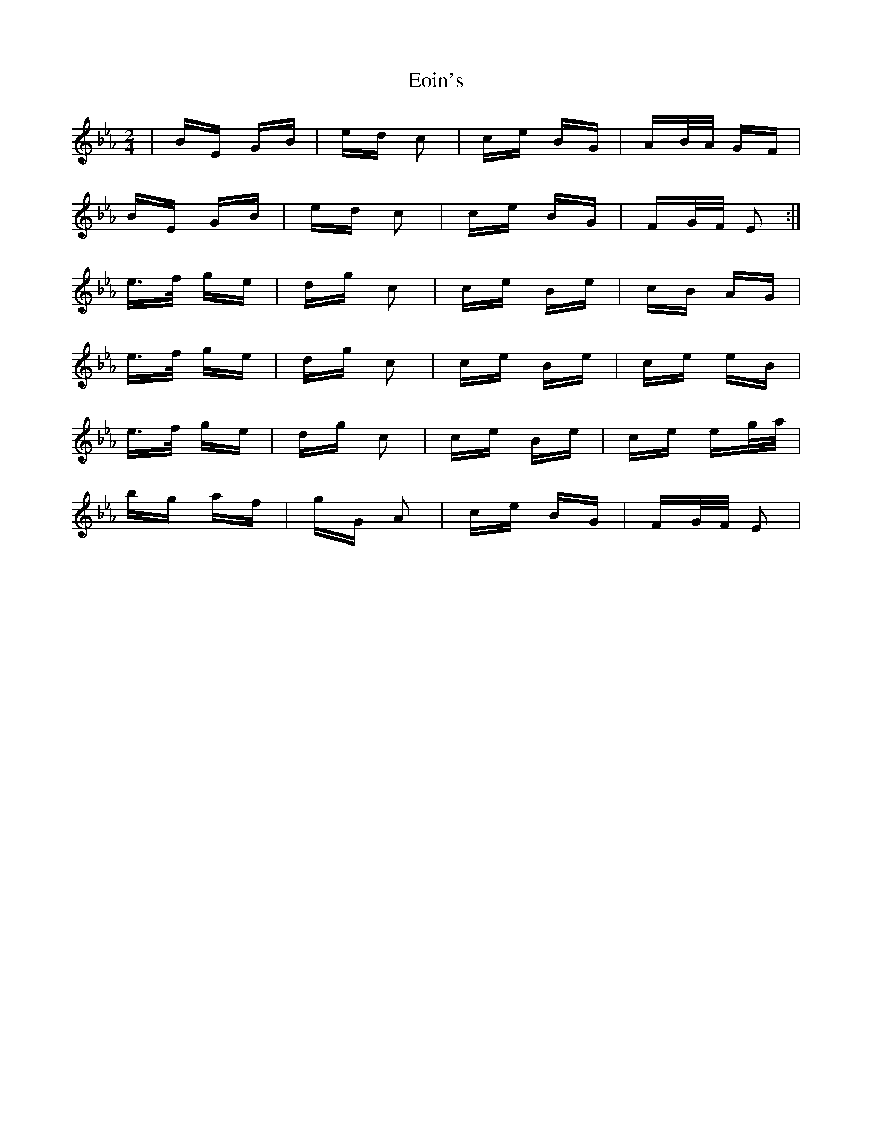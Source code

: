 X: 11997
T: Eoin's
R: polka
M: 2/4
K: Fdorian
|BE GB|ed c2|ce BG|AB/A/ GF|
BE GB|ed c2|ce BG|FG/F/ E2:|
e>f ge|dg c2|ce Be|cB AG|
e>f ge|dg c2|ce Be|ce eB|
e>f ge|dg c2|ce Be|ce eg/a/|
bg af|gG A2|ce BG|FG/F/ E2|

